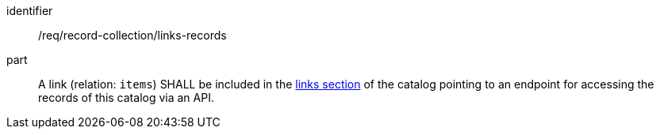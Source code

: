 [[req_record-collection_links-records]]

//[width="90%",cols="2,6a"]
//|===
//^|*Requirement {counter:req-id}* |*/req/record-collection/links-records*
//
//A link (relation: `items`) SHALL be included in the <<catalog-links-section,links section>> of the catalog pointing to an endpoint for accessing the records of this catalog via an API.
//|===

[requirement]
====
[%metadata]
identifier:: /req/record-collection/links-records
part:: A link (relation: `items`) SHALL be included in the <<catalog-links-section,links section>> of the catalog pointing to an endpoint for accessing the records of this catalog via an API.
====
